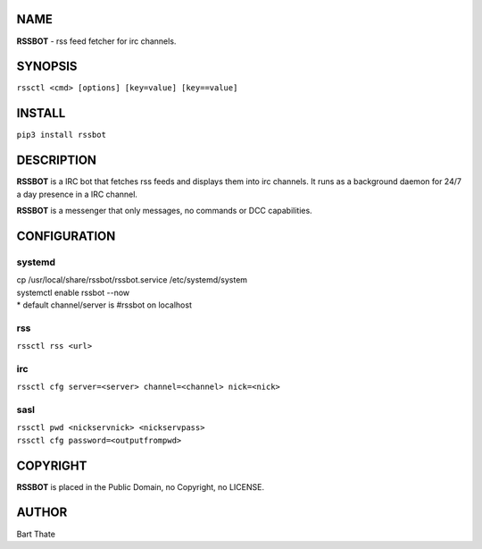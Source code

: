 NAME
====

**RSSBOT** - rss feed fetcher for irc channels.

SYNOPSIS
========

``rssctl <cmd> [options] [key=value] [key==value]``

INSTALL
=======

| ``pip3 install rssbot``


DESCRIPTION
===========

**RSSBOT** is a IRC bot that fetches rss feeds and displays them into irc 
channels. It runs as a background daemon for 24/7 a day presence in a IRC
channel. 

**RSSBOT** is a messenger that only messages, no commands or DCC capabilities.


CONFIGURATION
==============

systemd
-------

| cp /usr/local/share/rssbot/rssbot.service /etc/systemd/system
| systemctl enable rssbot --now

| * default channel/server is #rssbot on localhost

rss
---

| ``rssctl rss <url>``

irc
---

| ``rssctl cfg server=<server> channel=<channel> nick=<nick>``

sasl
----

| ``rssctl pwd <nickservnick> <nickservpass>``
| ``rssctl cfg password=<outputfrompwd>``


COPYRIGHT
=========

**RSSBOT** is placed in the Public Domain, no Copyright, no LICENSE.

AUTHOR
======

Bart Thate 
